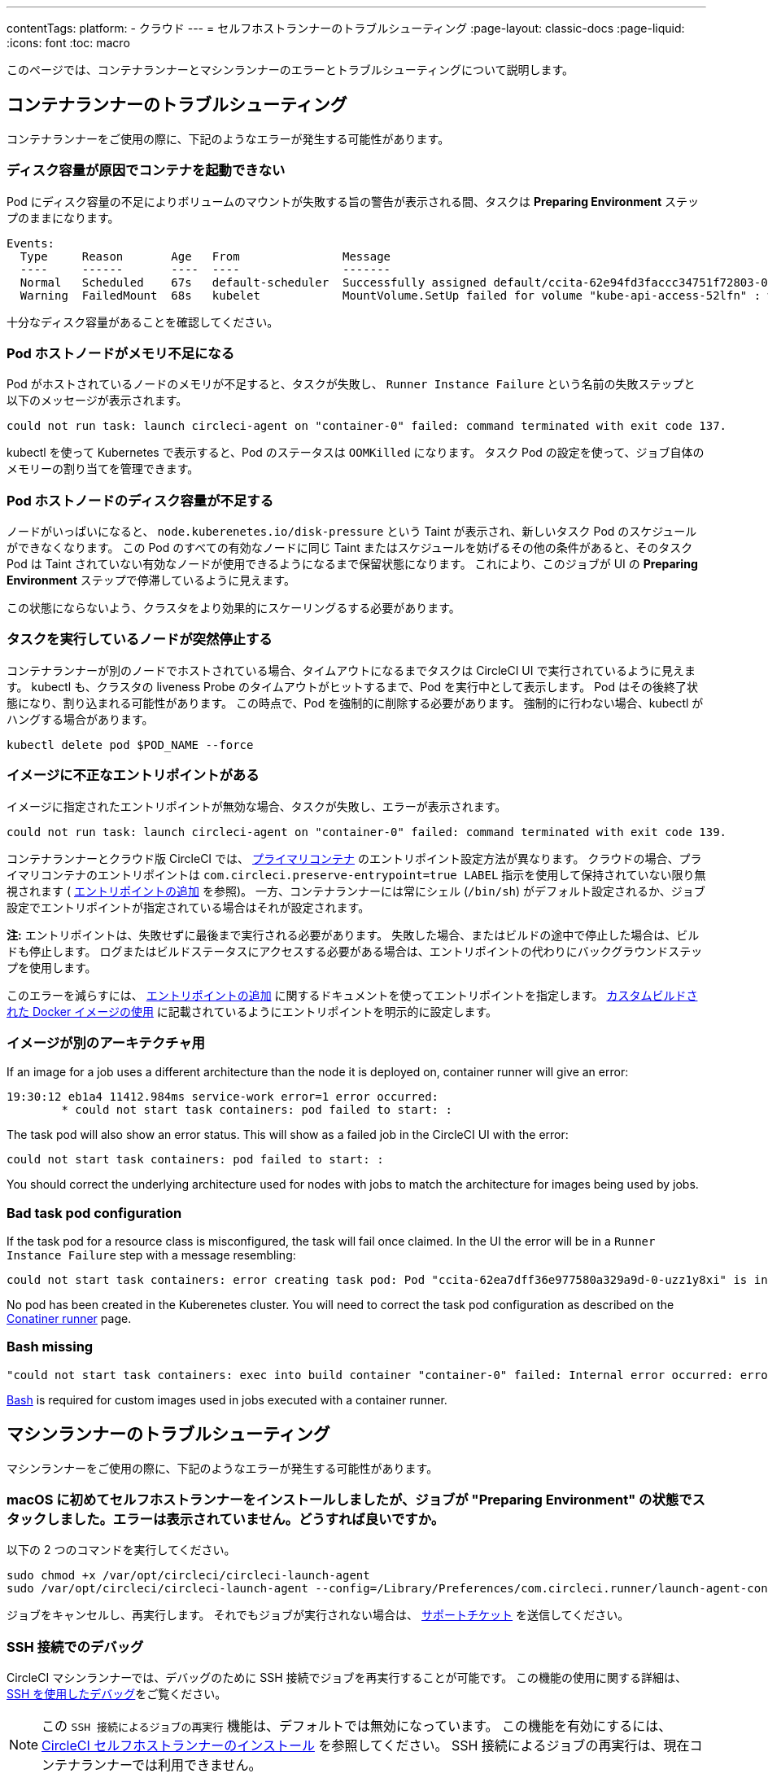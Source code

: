 ---

contentTags:
  platform:
  - クラウド
---
= セルフホストランナーのトラブルシューティング
:page-layout: classic-docs
:page-liquid:
:icons: font
:toc: macro

:toc-title:

このページでは、コンテナランナーとマシンランナーのエラーとトラブルシューティングについて説明します。

[#troubleshooting-container-runner]
== コンテナランナーのトラブルシューティング

コンテナランナーをご使用の際に、下記のようなエラーが発生する可能性があります。

[#container-fails-to-start-due-to-disk-space]
=== ディスク容量が原因でコンテナを起動できない

Pod にディスク容量の不足によりボリュームのマウントが失敗する旨の警告が表示される間、タスクは **Preparing Environment** ステップのままになります。

```bash
Events:
  Type     Reason       Age   From               Message
  ----     ------       ----  ----               -------
  Normal   Scheduled    67s   default-scheduler  Successfully assigned default/ccita-62e94fd3faccc34751f72803-0-7hrpk8xv to node3
  Warning  FailedMount  68s   kubelet            MountVolume.SetUp failed for volume "kube-api-access-52lfn" : write /var/snap/microk8s/common/var/lib/kubelet/pods/4cd5057f-df97-41c4-b5ef-b632ce74bf45/volumes/kubernetes.io~projected/kube-api-access-52lfn/..2022_08_02_16_24_55.1533247998/ca.crt: no space left on device
```

十分なディスク容量があることを確認してください。

[#pod-host-node-runs-out-of-memory]
=== Pod ホストノードがメモリ不足になる

Pod がホストされているノードのメモリが不足すると、タスクが失敗し、 `Runner Instance Failure` という名前の失敗ステップと以下のメッセージが表示されます。

```bash
could not run task: launch circleci-agent on "container-0" failed: command terminated with exit code 137.
```

kubectl を使って Kubernetes で表示すると、Pod のステータスは `OOMKilled` になります。 タスク Pod  の設定を使って、ジョブ自体のメモリーの割り当てを管理できます。

[#pod-host-node-is-out-of-disk-space]
=== Pod ホストノードのディスク容量が不足する

ノードがいっぱいになると、 `node.kuberenetes.io/disk-pressure` という Taint が表示され、新しいタスク Pod のスケジュールができなくなります。 この Pod のすべての有効なノードに同じ Taint またはスケジュールを妨げるその他の条件があると、そのタスク Pod は Taint されていない有効なノードが使用できるようになるまで保留状態になります。 これにより、このジョブが UI の **Preparing Environment** ステップで停滞しているように見えます。

この状態にならないよう、クラスタをより効果的にスケーリングるする必要があります。

[#the-node-a-task-is-running-on-abruptly-dies]
=== タスクを実行しているノードが突然停止する

コンテナランナーが別のノードでホストされている場合、タイムアウトになるまでタスクは CircleCI UI で実行されているように見えます。 kubectl も、クラスタの liveness Probe のタイムアウトがヒットするまで、Pod を実行中として表示します。 Pod はその後終了状態になり、割り込まれる可能性があります。 この時点で、Pod を強制的に削除する必要があります。 強制的に行わない場合、kubectl がハングする場合があります。

```bash
kubectl delete pod $POD_NAME --force
```

[#image-has-a-bad-entrypoint]
=== イメージに不正なエントリポイントがある

イメージに指定されたエントリポイントが無効な場合、タスクが失敗し、エラーが表示されます。

```bash
could not run task: launch circleci-agent on "container-0" failed: command terminated with exit code 139.
```

コンテナランナーとクラウド版 CircleCI では、 <<glossary#primary-container,プライマリコンテナ>> のエントリポイント設定方法が異なります。 クラウドの場合、プライマリコンテナのエントリポイントは `com.circleci.preserve-entrypoint=true LABEL` 指示を使用して保持されていない限り無視されます ( <<custom-images#adding-an-entrypoint,エントリポイントの追加>> を参照)。 一方、コンテナランナーには常にシェル (`/bin/sh`) がデフォルト設定されるか、ジョブ設定でエントリポイントが指定されている場合はそれが設定されます。

**注:** エントリポイントは、失敗せずに最後まで実行される必要があります。 失敗した場合、またはビルドの途中で停止した場合は、ビルドも停止します。 ログまたはビルドステータスにアクセスする必要がある場合は、エントリポイントの代わりにバックグラウンドステップを使用します。

このエラーを減らすには、 <<custom-images#adding-an-entrypoint,エントリポイントの追加>> に関するドキュメントを使ってエントリポイントを指定します。
<<custom-images#adding-an-entrypoint,カスタムビルドされた Docker  イメージの使用>> に記載されているようにエントリポイントを明示的に設定します。

[#image-is-for-a-different-architecture]
=== イメージが別のアーキテクチャ用

If an image for a job uses a different architecture than the node it is deployed on, container runner will give an error:

```bash
19:30:12 eb1a4 11412.984ms service-work error=1 error occurred:
        * could not start task containers: pod failed to start: :
```

The task pod will also show an error status. This will show as a failed job in the CircleCI UI with the error:

```bash
could not start task containers: pod failed to start: :
```

You should correct the underlying architecture used for nodes with jobs to match the architecture for images being used by jobs.

[#bad-task-pod-configuration]
=== Bad task pod configuration

If the task pod for a resource class is misconfigured, the task will fail once claimed. In the UI the error will be in a `Runner Instance Failure` step with a message resembling:

```bash
could not start task containers: error creating task pod: Pod "ccita-62ea7dff36e977580a329a9d-0-uzz1y8xi" is invalid: [spec.containers[0].resources.limits[eppemeral-storage]: Invalid value: "eppemeral-storage": must be a standard resource type or fully qualified, spec.containers[0].resources.limits[eppemeral-storage]: Invalid value: "eppemeral-storage": must be a standard resource for containers, spec.containers[0].resources.requests[eppemeral-storage]: Invalid value: "eppemeral-storage": must be a standard resource type or fully qualified, spec.containers[0].resources.requests[eppemeral-storage]: Invalid value: "eppemeral-storage": must be a standard resource for containers]
```

No pod has been created in the Kuberenetes cluster. You will need to correct the task pod configuration as described on the <<container-runner#resource-class-configuration-custom-pod,Conatiner runner>> page.

[#bash-missing]
=== Bash missing

```bash
"could not start task containers: exec into build container "container-0" failed: Internal error occurred: error executing command in container: failed to exec in container: failed to start exec "bb04485b9ef2386dee5e44a92bfe512ed786675611b6a518c3d94c1176f9a8aa": OCI runtime exec failed: exec failed: container_linux.go:380: starting container process caused: exec: "/bin/bash": stat /bin/bash: no such file or directory: unknown"
```

<<custom-images#required-tools-for-primary-containers,Bash>> is required for custom images used in jobs executed with a container runner.

[#troubleshoot-machine-runner]
== マシンランナーのトラブルシューティング

マシンランナーをご使用の際に、下記のようなエラーが発生する可能性があります。

[#i-installed-my-first-self-hosted-runner-on-macOS-and-the-job-is-stuck-in-preparing-environment-but-there-are-no-errors-what-should-i-do]
=== macOS に初めてセルフホストランナーをインストールしましたが、ジョブが "Preparing Environment" の状態でスタックしました。エラーは表示されていません。どうすれば良いですか。

以下の 2 つのコマンドを実行してください。

```bash
sudo chmod +x /var/opt/circleci/circleci-launch-agent
sudo /var/opt/circleci/circleci-launch-agent --config=/Library/Preferences/com.circleci.runner/launch-agent-config.yaml
```

ジョブをキャンセルし、再実行します。 それでもジョブが実行されない場合は、 https://support.circleci.com/hc/ja/requests/new[サポートチケット] を送信してください。

[#debugging-with-ssh]
=== SSH 接続でのデバッグ

CircleCI マシンランナーでは、デバッグのために SSH 接続でジョブを再実行することが可能です。 この機能の使用に関する詳細は、<<ssh-access-jobs#,SSH を使用したデバッグ>>をご覧ください。

NOTE: この `SSH 接続によるジョブの再実行` 機能は、デフォルトでは無効になっています。 この機能を有効にするには、 xref:runner-config-reference.adoc#runner-ssh-advertise_addr[CircleCI セルフホストランナーのインストール] を参照してください。 SSH 接続によるジョブの再実行は、現在コンテナランナーでは利用できません。